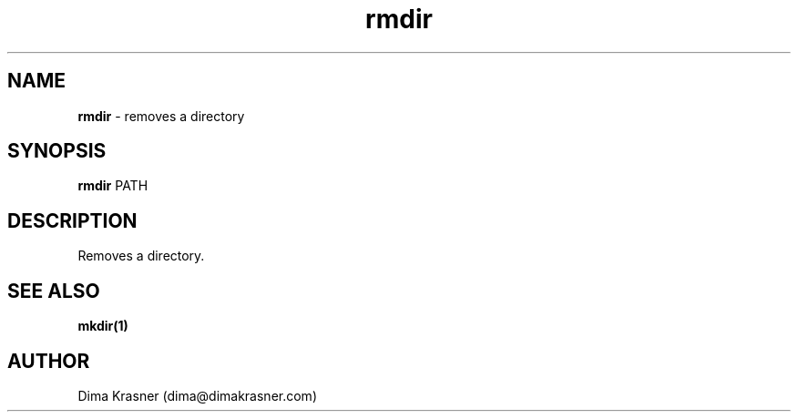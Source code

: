 .TH rmdir 1
.SH NAME
.B rmdir
\- removes a directory
.SH SYNOPSIS
.B rmdir
PATH
.SH DESCRIPTION
Removes a directory.
.SH "SEE ALSO"
.B mkdir(1)
.SH AUTHOR
Dima Krasner (dima@dimakrasner.com)
